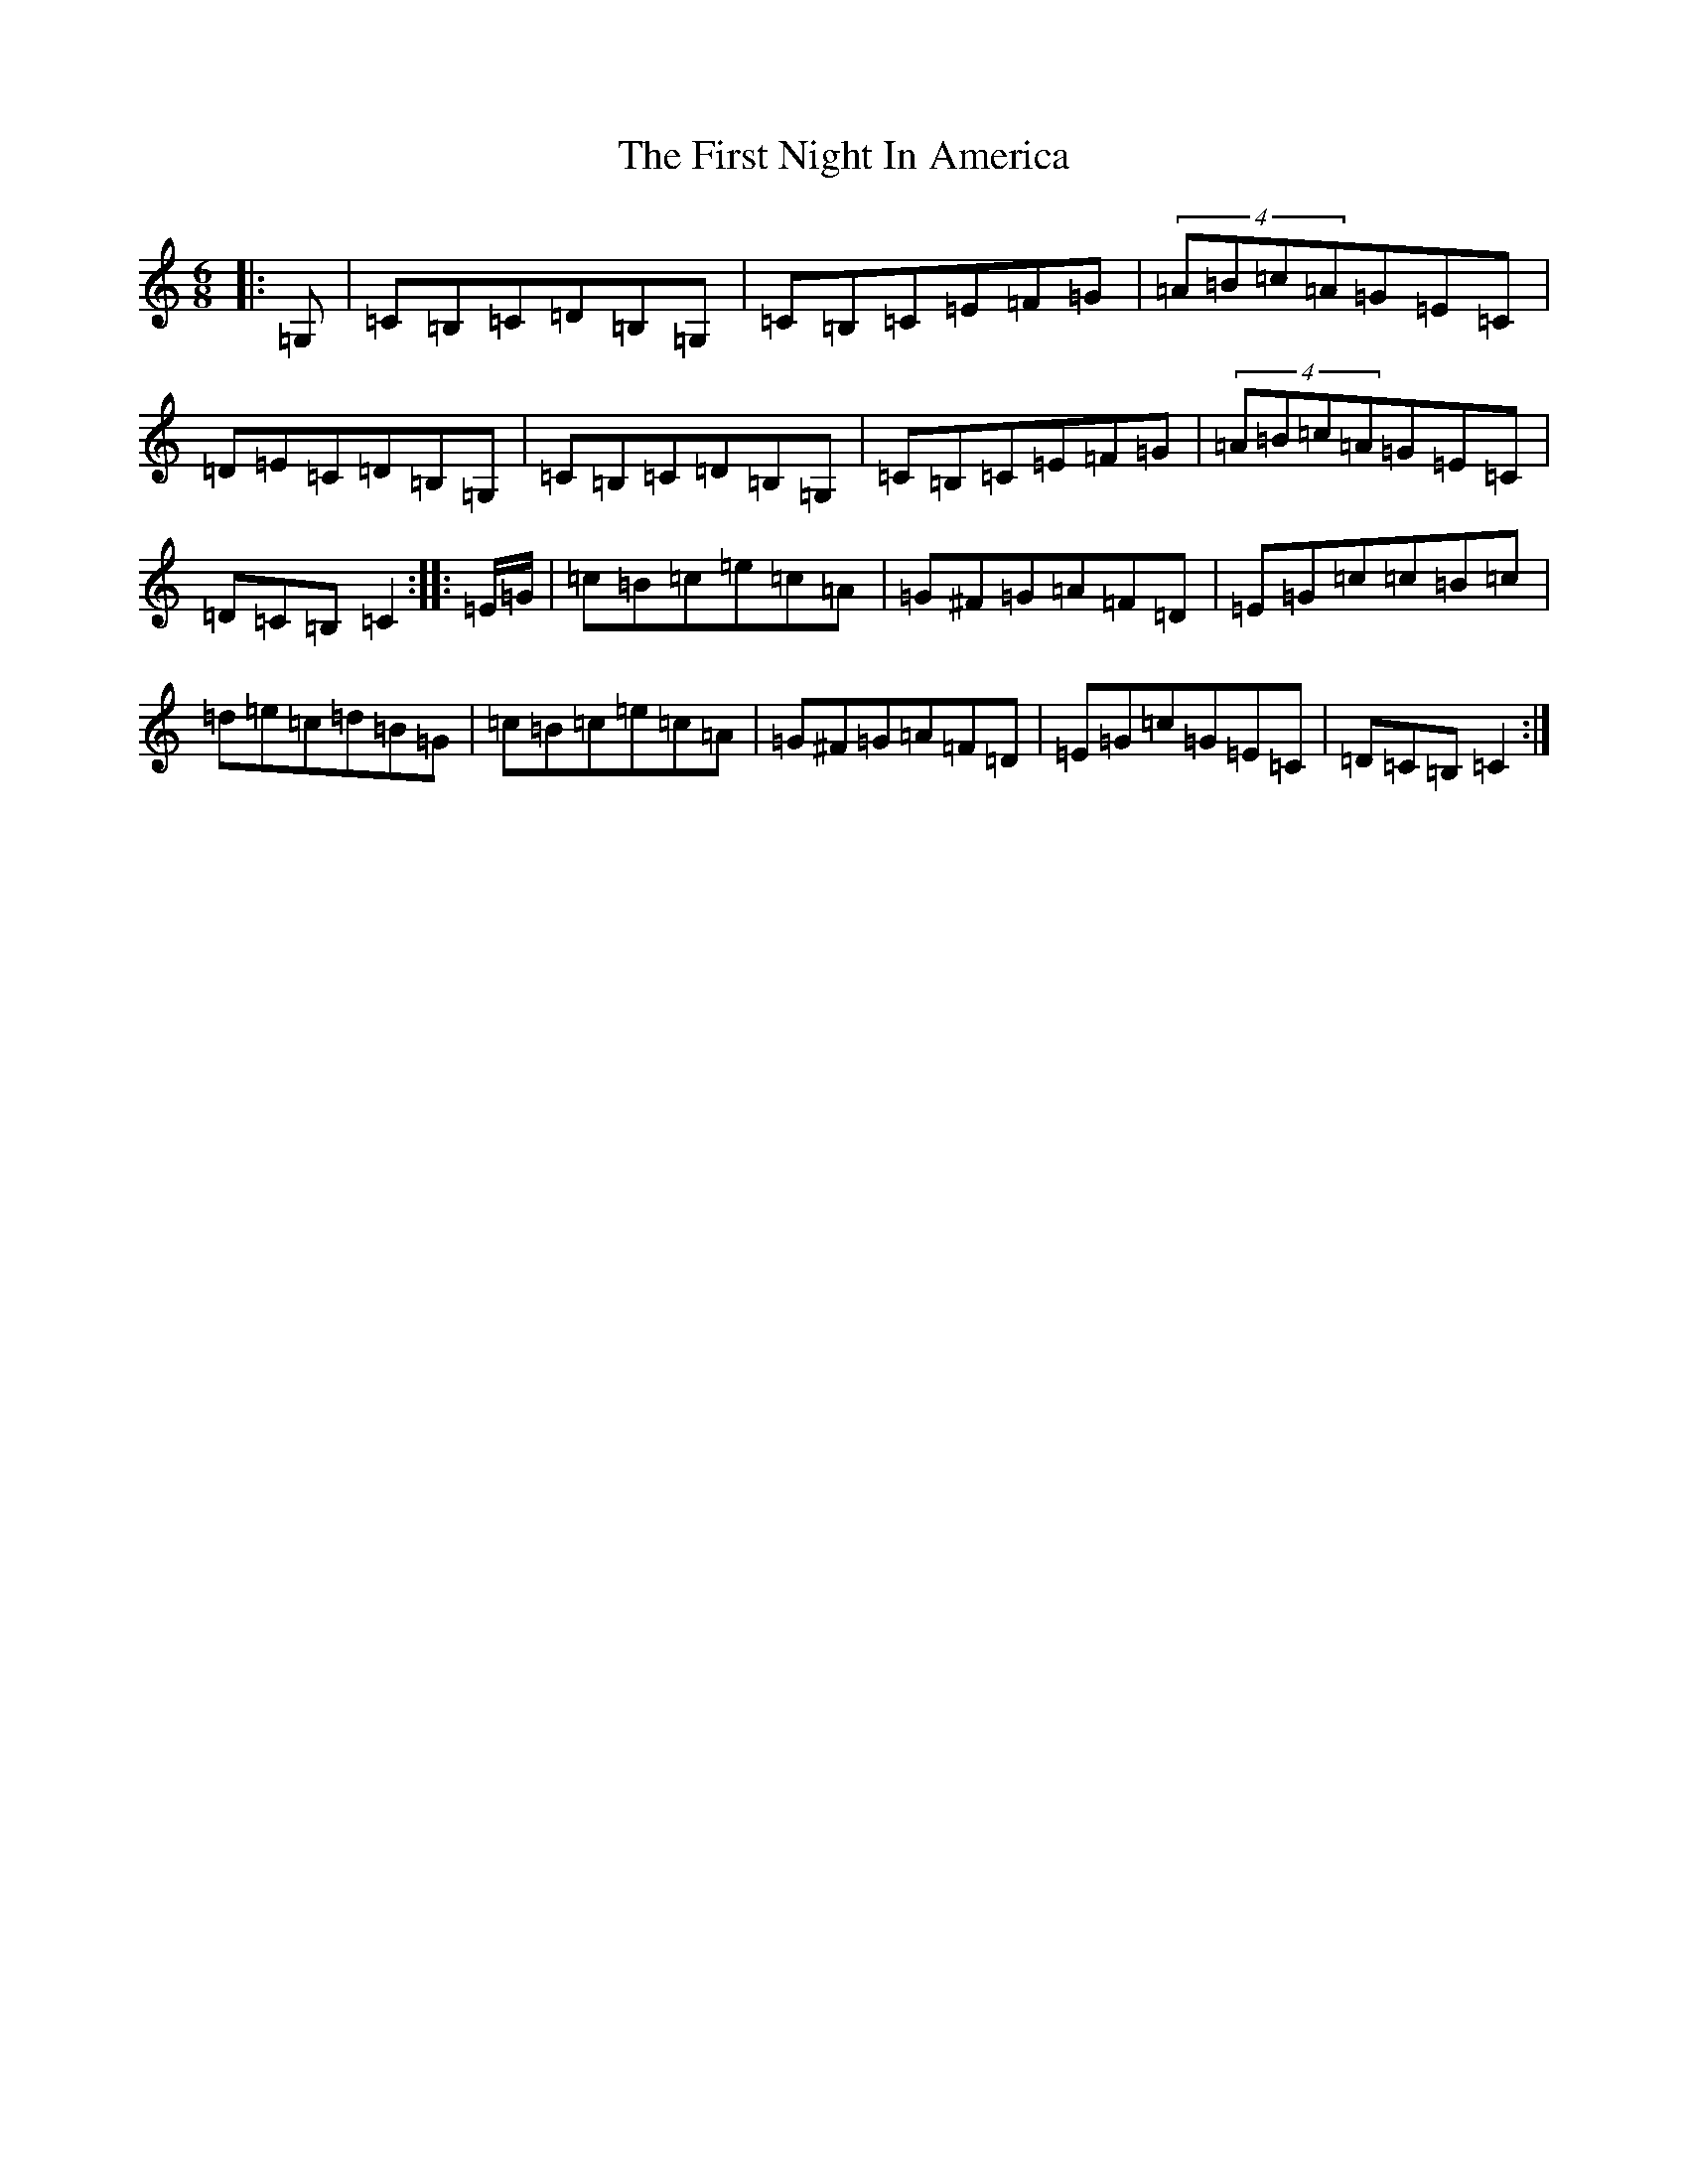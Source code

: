 X: 6837
T: First Night In America, The
S: https://thesession.org/tunes/17685#setting34169
R: jig
M:6/8
L:1/8
K: C Major
|:=G,|=C=B,=C=D=B,=G,|=C=B,=C=E=F=G|(4=A=B=c=A=G=E=C|=D=E=C=D=B,=G,|=C=B,=C=D=B,=G,|=C=B,=C=E=F=G|(4=A=B=c=A=G=E=C|=D=C=B,=C2:||:=E/2=G/2|=c=B=c=e=c=A|=G^F=G=A=F=D|=E=G=c=c=B=c|=d=e=c=d=B=G|=c=B=c=e=c=A|=G^F=G=A=F=D|=E=G=c=G=E=C|=D=C=B,=C2:|